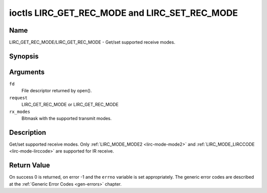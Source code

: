.. -*- coding: utf-8; mode: rst -*-

.. _lirc_get_rec_mode:
.. _lirc_set_rec_mode:

**********************************************
ioctls LIRC_GET_REC_MODE and LIRC_SET_REC_MODE
**********************************************

Name
====

LIRC_GET_REC_MODE/LIRC_GET_REC_MODE - Get/set supported receive modes.

Synopsis
========

.. cpp:function:: int ioctl( int fd, int request, __u32 rx_modes)

Arguments
=========

``fd``
    File descriptor returned by open().

``request``
    LIRC_GET_REC_MODE or LIRC_GET_REC_MODE

``rx_modes``
    Bitmask with the supported transmit modes.

Description
===========

Get/set supported receive modes. Only :ref:`LIRC_MODE_MODE2 <lirc-mode-mode2>`
and :ref:`LIRC_MODE_LIRCCODE <lirc-mode-lirccode>` are supported for IR
receive.


Return Value
============

On success 0 is returned, on error -1 and the ``errno`` variable is set
appropriately. The generic error codes are described at the
:ref:`Generic Error Codes <gen-errors>` chapter.
